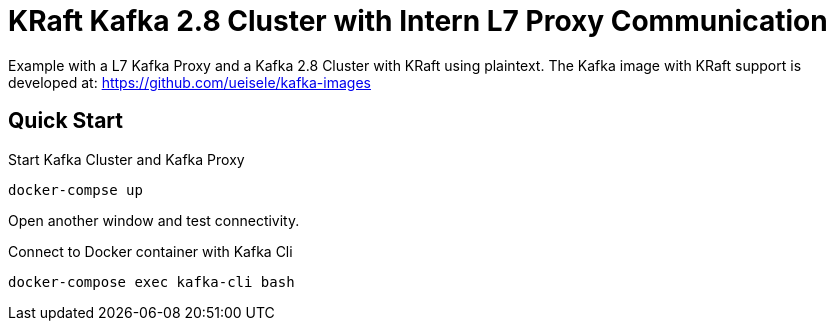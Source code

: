 = KRaft Kafka 2.8 Cluster with Intern L7 Proxy Communication

Example with a L7 Kafka Proxy and a Kafka 2.8 Cluster with KRaft using plaintext.
The Kafka image with KRaft support is developed at: https://github.com/ueisele/kafka-images

== Quick Start

.Start Kafka Cluster and Kafka Proxy
[source,bash]
----
docker-compse up
----

Open another window and test connectivity.

.Connect to Docker container with Kafka Cli
[source,bash]
----
docker-compose exec kafka-cli bash
----